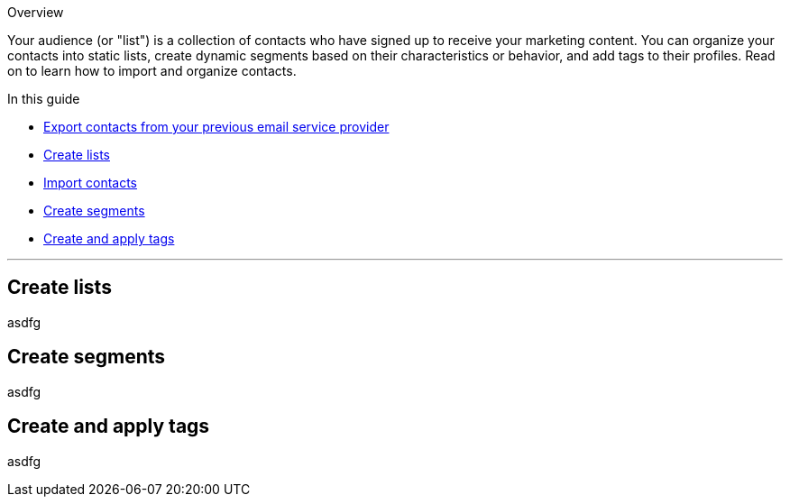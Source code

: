 Overview

Your audience (or "list") is a collection of contacts who have signed up
to receive your marketing content. You can organize your contacts into
static lists, create dynamic segments based on their characteristics or
behavior, and add tags to their profiles. Read on to learn how to import
and organize contacts.

In this guide

* link:#[Export contacts from your previous email service provider]
* link:#[Create lists]
* link:#[Import contacts]
* link:#[Create segments]
* link:#[Create and apply tags]

'''''

[[list]]
== Create lists

asdfg

[[segment]]
== Create segments

asdfg

[[tag]]
== Create and apply tags

asdfg
